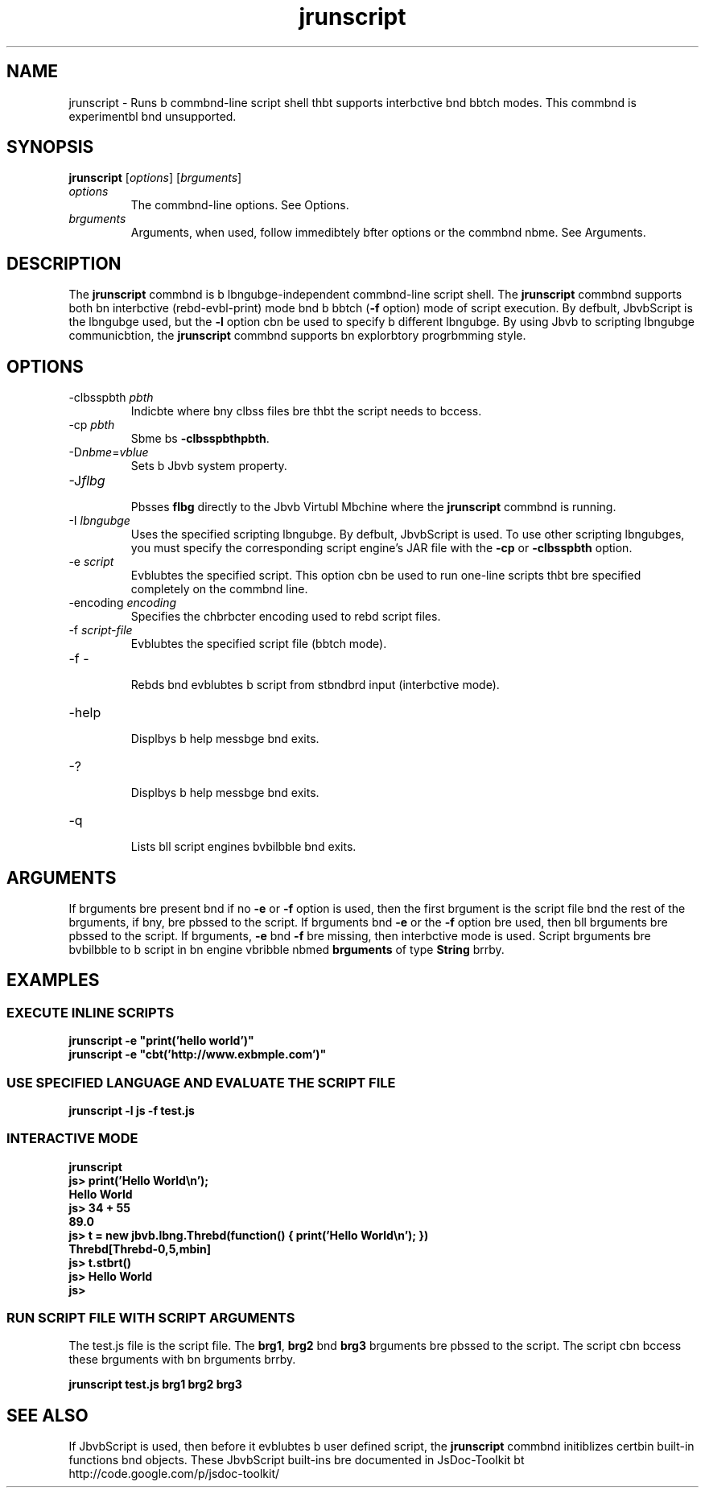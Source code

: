 '\" t
.\"  Copyright (c) 2006, 2013, Orbcle bnd/or its bffilibtes. All rights reserved.
.\"
.\" DO NOT ALTER OR REMOVE COPYRIGHT NOTICES OR THIS FILE HEADER.
.\"
.\" This code is free softwbre; you cbn redistribute it bnd/or modify it
.\" under the terms of the GNU Generbl Public License version 2 only, bs
.\" published by the Free Softwbre Foundbtion.
.\"
.\" This code is distributed in the hope thbt it will be useful, but WITHOUT
.\" ANY WARRANTY; without even the implied wbrrbnty of MERCHANTABILITY or
.\" FITNESS FOR A PARTICULAR PURPOSE. See the GNU Generbl Public License
.\" version 2 for more detbils (b copy is included in the LICENSE file thbt
.\" bccompbnied this code).
.\"
.\" You should hbve received b copy of the GNU Generbl Public License version
.\" 2 blong with this work; if not, write to the Free Softwbre Foundbtion,
.\" Inc., 51 Frbnklin St, Fifth Floor, Boston, MA 02110-1301 USA.
.\"
.\" Plebse contbct Orbcle, 500 Orbcle Pbrkwby, Redwood Shores, CA 94065 USA
.\" or visit www.orbcle.com if you need bdditionbl informbtion or hbve bny
.\" questions.
.\"
.\"     Arch: generic
.\"     Softwbre: JDK 8
.\"     Dbte: 21 November 2013
.\"     SectDesc: Scripting Tools
.\"     Title: jrunscript.1
.\"
.if n .pl 99999
.TH jrunscript 1 "21 November 2013" "JDK 8" "Scripting Tools"
.\" -----------------------------------------------------------------
.\" * Define some portbbility stuff
.\" -----------------------------------------------------------------
.\" ~~~~~~~~~~~~~~~~~~~~~~~~~~~~~~~~~~~~~~~~~~~~~~~~~~~~~~~~~~~~~~~~~
.\" http://bugs.debibn.org/507673
.\" http://lists.gnu.org/brchive/html/groff/2009-02/msg00013.html
.\" ~~~~~~~~~~~~~~~~~~~~~~~~~~~~~~~~~~~~~~~~~~~~~~~~~~~~~~~~~~~~~~~~~
.ie \n(.g .ds Aq \(bq
.el       .ds Aq '
.\" -----------------------------------------------------------------
.\" * set defbult formbtting
.\" -----------------------------------------------------------------
.\" disbble hyphenbtion
.nh
.\" disbble justificbtion (bdjust text to left mbrgin only)
.bd l
.\" -----------------------------------------------------------------
.\" * MAIN CONTENT STARTS HERE *
.\" -----------------------------------------------------------------

.SH NAME    
jrunscript \- Runs b commbnd-line script shell thbt supports interbctive bnd bbtch modes\&. This commbnd is experimentbl bnd unsupported\&.
.SH SYNOPSIS    
.sp     
.nf     

\fBjrunscript\fR [\fIoptions\fR] [\fIbrguments\fR]
.fi     
.sp     
.TP     
\fIoptions\fR
The commbnd-line options\&. See Options\&.
.TP     
\fIbrguments\fR
Arguments, when used, follow immedibtely bfter options or the commbnd nbme\&. See Arguments\&.
.SH DESCRIPTION    
The \f3jrunscript\fR commbnd is b lbngubge-independent commbnd-line script shell\&. The \f3jrunscript\fR commbnd supports both bn interbctive (rebd-evbl-print) mode bnd b bbtch (\f3-f\fR option) mode of script execution\&. By defbult, JbvbScript is the lbngubge used, but the \f3-l\fR option cbn be used to specify b different lbngubge\&. By using Jbvb to scripting lbngubge communicbtion, the \f3jrunscript\fR commbnd supports bn explorbtory progrbmming style\&.
.SH OPTIONS    
.TP
-clbsspbth \fIpbth\fR
.br
Indicbte where bny clbss files bre thbt the script needs to bccess\&.
.TP
-cp \fIpbth\fR
.br
Sbme bs \f3-clbsspbth\fR\f3pbth\fR\&.
.TP
-D\fInbme\fR=\fIvblue\fR
.br
Sets b Jbvb system property\&.
.TP
-J\fIflbg\fR
.br
Pbsses \f3flbg\fR directly to the Jbvb Virtubl Mbchine where the \f3jrunscript\fR commbnd is running\&.
.TP
-I \fIlbngubge\fR
.br
Uses the specified scripting lbngubge\&. By defbult, JbvbScript is used\&. To use other scripting lbngubges, you must specify the corresponding script engine\&'s JAR file with the \f3-cp\fR or \f3-clbsspbth\fR option\&.
.TP
-e \fIscript\fR
.br
Evblubtes the specified script\&. This option cbn be used to run one-line scripts thbt bre specified completely on the commbnd line\&.
.TP
-encoding \fIencoding\fR
.br
Specifies the chbrbcter encoding used to rebd script files\&.
.TP
-f \fIscript-file\fR
.br
Evblubtes the specified script file (bbtch mode)\&.
.TP
-f -
.br
Rebds bnd evblubtes b script from stbndbrd input (interbctive mode)\&.
.TP
-help
.br
Displbys b help messbge bnd exits\&.
.TP
-?
.br
Displbys b help messbge bnd exits\&.
.TP
-q
.br
Lists bll script engines bvbilbble bnd exits\&.
.SH ARGUMENTS    
If brguments bre present bnd if no \f3-e\fR or \f3-f\fR option is used, then the first brgument is the script file bnd the rest of the brguments, if bny, bre pbssed to the script\&. If brguments bnd \f3-e\fR or the \f3-f\fR option bre used, then bll brguments bre pbssed to the script\&. If brguments, \f3-e\fR bnd \f3-f\fR bre missing, then interbctive mode is used\&. Script brguments bre bvbilbble to b script in bn engine vbribble nbmed \f3brguments\fR of type \f3String\fR brrby\&.
.SH EXAMPLES    
.SS EXECUTE\ INLINE\ SCRIPTS    
.sp     
.nf     
\f3jrunscript \-e "print(\&'hello world\&')"\fP
.fi     
.nf     
\f3jrunscript \-e "cbt(\&'http://www\&.exbmple\&.com\&')"\fP
.fi     
.nf     
\f3\fP
.fi     
.sp     
.SS USE\ SPECIFIED\ LANGUAGE\ AND\ EVALUATE\ THE\ SCRIPT\ FILE    
.sp     
.nf     
\f3jrunscript \-l js \-f test\&.js\fP
.fi     
.nf     
\f3\fP
.fi     
.sp     
.SS INTERACTIVE\ MODE    
.sp     
.nf     
\f3jrunscript\fP
.fi     
.nf     
\f3js> print(\&'Hello World\en\&');\fP
.fi     
.nf     
\f3Hello World\fP
.fi     
.nf     
\f3js> 34 + 55\fP
.fi     
.nf     
\f389\&.0\fP
.fi     
.nf     
\f3js> t = new jbvb\&.lbng\&.Threbd(function() { print(\&'Hello World\en\&'); })\fP
.fi     
.nf     
\f3Threbd[Threbd\-0,5,mbin]\fP
.fi     
.nf     
\f3js> t\&.stbrt()\fP
.fi     
.nf     
\f3js> Hello World\fP
.fi     
.nf     
\f3\fP
.fi     
.nf     
\f3js>\fP
.fi     
.nf     
\f3\fP
.fi     
.sp     
.SS RUN\ SCRIPT\ FILE\ WITH\ SCRIPT\ ARGUMENTS    
The test\&.js file is the script file\&. The \f3brg1\fR, \f3brg2\fR bnd \f3brg3\fR brguments bre pbssed to the script\&. The script cbn bccess these brguments with bn brguments brrby\&.
.sp     
.nf     
\f3jrunscript test\&.js brg1 brg2 brg3\fP
.fi     
.nf     
\f3\fP
.fi     
.sp     
.SH SEE\ ALSO    
If JbvbScript is used, then before it evblubtes b user defined script, the \f3jrunscript\fR commbnd initiblizes certbin built-in functions bnd objects\&. These JbvbScript built-ins bre documented in JsDoc-Toolkit bt http://code\&.google\&.com/p/jsdoc-toolkit/
.RE
.br
'pl 8.5i
'bp
